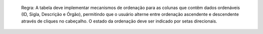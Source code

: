   Regra: A tabela deve implementar mecanismos de ordenação para as colunas que contêm dados ordenáveis (ID, Sigla, Descrição e Órgão), permitindo que o usuário alterne entre ordenação ascendente e descendente através de cliques no cabeçalho. O estado da ordenação deve ser indicado por setas direcionais.
